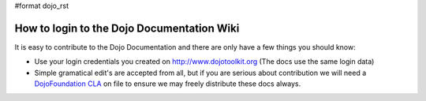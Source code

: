 #format dojo_rst

How to login to the Dojo Documentation Wiki
===========================================

It is easy to contribute to the Dojo Documentation and there are only have a few things you should know:

* Use your login credentials you created on http://www.dojotoolkit.org (The docs use the same login data)
* Simple gramatical edit's are accepted from all, but if you are serious about contribution we will need a `DojoFoundation CLA <http://dojotoolkit.org/cla>`_ on file to ensure we may freely distribute these docs always.
